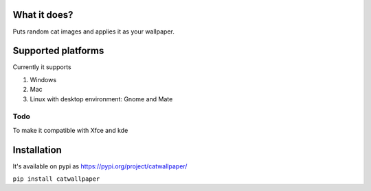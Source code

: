 What it does?
===============
Puts random cat images and applies it as your wallpaper.

Supported platforms
===============
Currently it supports

1. Windows
2. Mac
3. Linux with desktop environment: Gnome and Mate

Todo
-------------------
To make it compatible with Xfce and kde

Installation
===============

It's available on pypi as https://pypi.org/project/catwallpaper/


``pip install catwallpaper``
